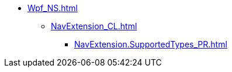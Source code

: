 **** xref:Wpf_NS.adoc[]
***** xref:NavExtension_CL.adoc[]
****** xref:NavExtension.SupportedTypes_PR.adoc[]